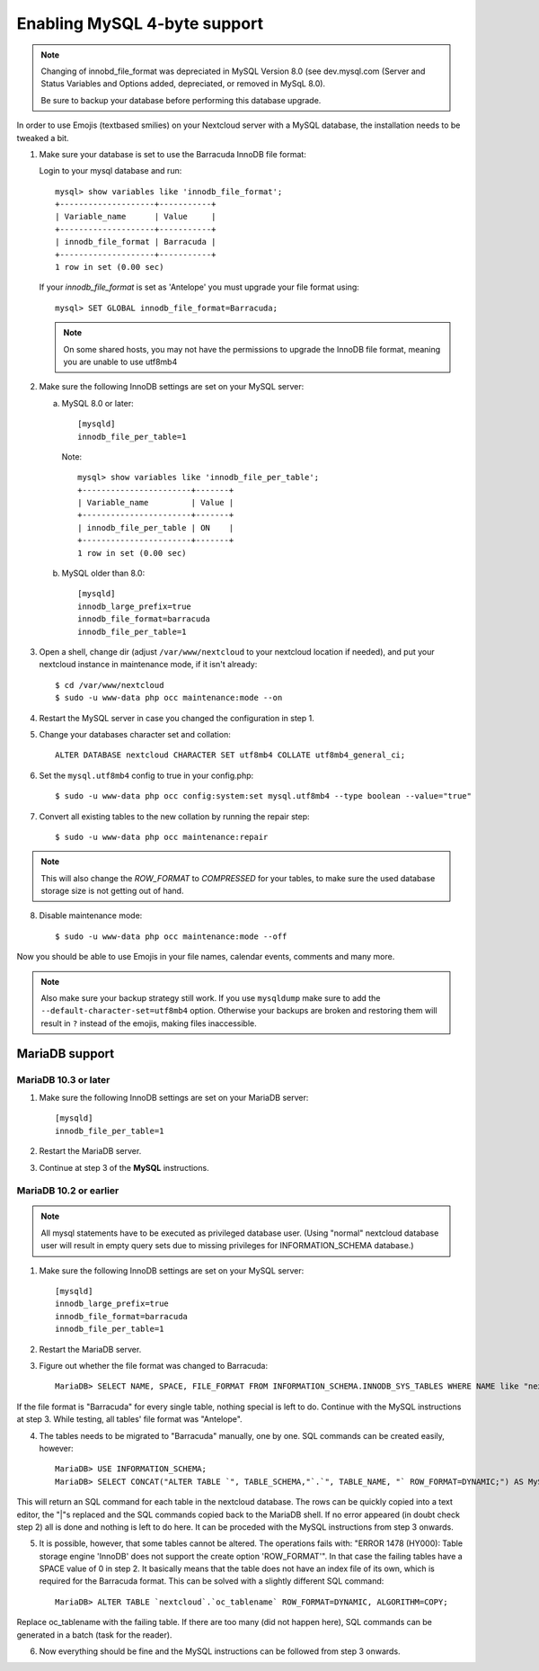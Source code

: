 =============================
Enabling MySQL 4-byte support
=============================

.. note::
    Changing of innobd_file_format was depreciated in MySQL Version 8.0 (see dev.mysql.com (Server and Status Variables and Options added, depreciated, or removed in MySqL 8.0).
    
    Be sure to backup your database before performing this database upgrade.

In order to use Emojis (textbased smilies) on your Nextcloud server with a MySQL database, the
installation needs to be tweaked a bit.

1. Make sure your database is set to use the Barracuda InnoDB file format:

   Login to your mysql database and run::

         mysql> show variables like 'innodb_file_format';
         +--------------------+-----------+
         | Variable_name      | Value     |
         +--------------------+-----------+
         | innodb_file_format | Barracuda |
         +--------------------+-----------+
         1 row in set (0.00 sec)

   If your `innodb_file_format` is set as 'Antelope' you must upgrade your file format using::

         mysql> SET GLOBAL innodb_file_format=Barracuda;

   .. note::

         On some shared hosts, you may not have the permissions to upgrade the InnoDB file format, meaning you are unable to use utf8mb4

2. Make sure the following InnoDB settings are set on your MySQL server:

   a. MySQL 8.0 or later::

        [mysqld]
        innodb_file_per_table=1

      Note::

            mysql> show variables like 'innodb_file_per_table';
            +-----------------------+-------+
            | Variable_name         | Value |
            +-----------------------+-------+
            | innodb_file_per_table | ON    |
            +-----------------------+-------+
            1 row in set (0.00 sec)

   b. MySQL older than 8.0::

        [mysqld]
        innodb_large_prefix=true
        innodb_file_format=barracuda
        innodb_file_per_table=1

3. Open a shell, change dir (adjust ``/var/www/nextcloud`` to your nextcloud location if needed), and put your nextcloud instance in maintenance mode, if it isn't already::

   $ cd /var/www/nextcloud
   $ sudo -u www-data php occ maintenance:mode --on

4. Restart the MySQL server in case you changed the configuration in step 1.
5. Change your databases character set and collation::

    ALTER DATABASE nextcloud CHARACTER SET utf8mb4 COLLATE utf8mb4_general_ci;

6. Set the ``mysql.utf8mb4`` config to true in your config.php::

    $ sudo -u www-data php occ config:system:set mysql.utf8mb4 --type boolean --value="true"

7. Convert all existing tables to the new collation by running the repair step::

    $ sudo -u www-data php occ maintenance:repair

.. note::

    This will also change the `ROW_FORMAT` to `COMPRESSED` for your tables, to make sure the used database storage size is not getting out of hand.

8. Disable maintenance mode::

   $ sudo -u www-data php occ maintenance:mode --off

Now you should be able to use Emojis in your file names, calendar events, comments and many more.

.. note::

    Also make sure your backup strategy still work. If you use ``mysqldump`` make sure to add the ``--default-character-set=utf8mb4`` option. Otherwise your backups are broken and restoring them will result in ``?`` instead of the emojis, making files inaccessible.

MariaDB support
---------------

MariaDB 10.3 or later
=====================
1. Make sure the following InnoDB settings are set on your MariaDB server::

    [mysqld]
    innodb_file_per_table=1

2. Restart the MariaDB server.

3. Continue at step 3 of the **MySQL** instructions.


MariaDB 10.2 or earlier
=======================

.. note::

    All mysql statements have to be executed as privileged database user. (Using "normal" nextcloud database user will result in empty query sets due to missing privileges for INFORMATION_SCHEMA database.)

1. Make sure the following InnoDB settings are set on your MySQL server::

    [mysqld]
    innodb_large_prefix=true
    innodb_file_format=barracuda
    innodb_file_per_table=1

2. Restart the MariaDB server.

3. Figure out whether the file format was changed to Barracuda::

    MariaDB> SELECT NAME, SPACE, FILE_FORMAT FROM INFORMATION_SCHEMA.INNODB_SYS_TABLES WHERE NAME like "nextcloud%";

If the file format is "Barracuda" for every single table, nothing special is left to do. Continue with the MySQL instructions at step 3. While testing, all tables' file format was "Antelope".

4. The tables needs to be migrated to "Barracuda" manually, one by one. SQL commands can be created easily, however::

    MariaDB> USE INFORMATION_SCHEMA;
    MariaDB> SELECT CONCAT("ALTER TABLE `", TABLE_SCHEMA,"`.`", TABLE_NAME, "` ROW_FORMAT=DYNAMIC;") AS MySQLCMD FROM TABLES WHERE TABLE_SCHEMA = "nextcloud";

This will return an SQL command for each table in the nextcloud database. The rows can be quickly copied into a text editor, the "|"s replaced and the SQL commands copied back to the MariaDB shell. If no error appeared (in doubt check step 2) all is done and nothing is left to do here. It can be proceded with the MySQL instructions from step 3 onwards.

5. It is possible, however, that some tables cannot be altered. The operations fails with: "ERROR 1478 (HY000): Table storage engine 'InnoDB' does not support the create option 'ROW_FORMAT'". In that case the failing tables have a SPACE value of 0 in step 2. It basically means that the table does not have an index file of its own, which is required for the Barracuda format. This can be solved with a slightly different SQL command::

    MariaDB> ALTER TABLE `nextcloud`.`oc_tablename` ROW_FORMAT=DYNAMIC, ALGORITHM=COPY;

Replace oc_tablename with the failing table. If there are too many (did not happen here), SQL commands can be generated in a batch (task for the reader).

6. Now everything should be fine and the MySQL instructions can be followed from step 3 onwards.

